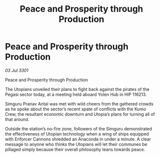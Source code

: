 :PROPERTIES:
:ID:       71428340-13c3-4d0e-afa9-486ce7059178
:END:
#+title: Peace and Prosperity through Production
#+filetags: :galnet:

* Peace and Prosperity through Production

/03 Jul 3301/

Peace and Prosperity through Production   
 
The Utopians unveiled their plans to fight back against the pirates of the Pegasi sector today, at a meeting held aboard Yolen Hub in HIP 116213. 

Simguru Pranav Antal was met with wild cheers from the gathered crowds as he spoke about the sector’s recent spate of conflicts with the Kumo Crew, the resultant economic downturn and Utopia’s plans for turning all of that around. 

Outside the station’s no-fire zone, followers of the Simguru demonstrated the effectiveness of Utopian technology when a wing of ships equipped with Enforcer Cannons shredded an Anaconda in under a minute. A clear message to anyone who thinks the Utopians will let their communes be pillaged simply because their overall philosophy leans towards peace.
